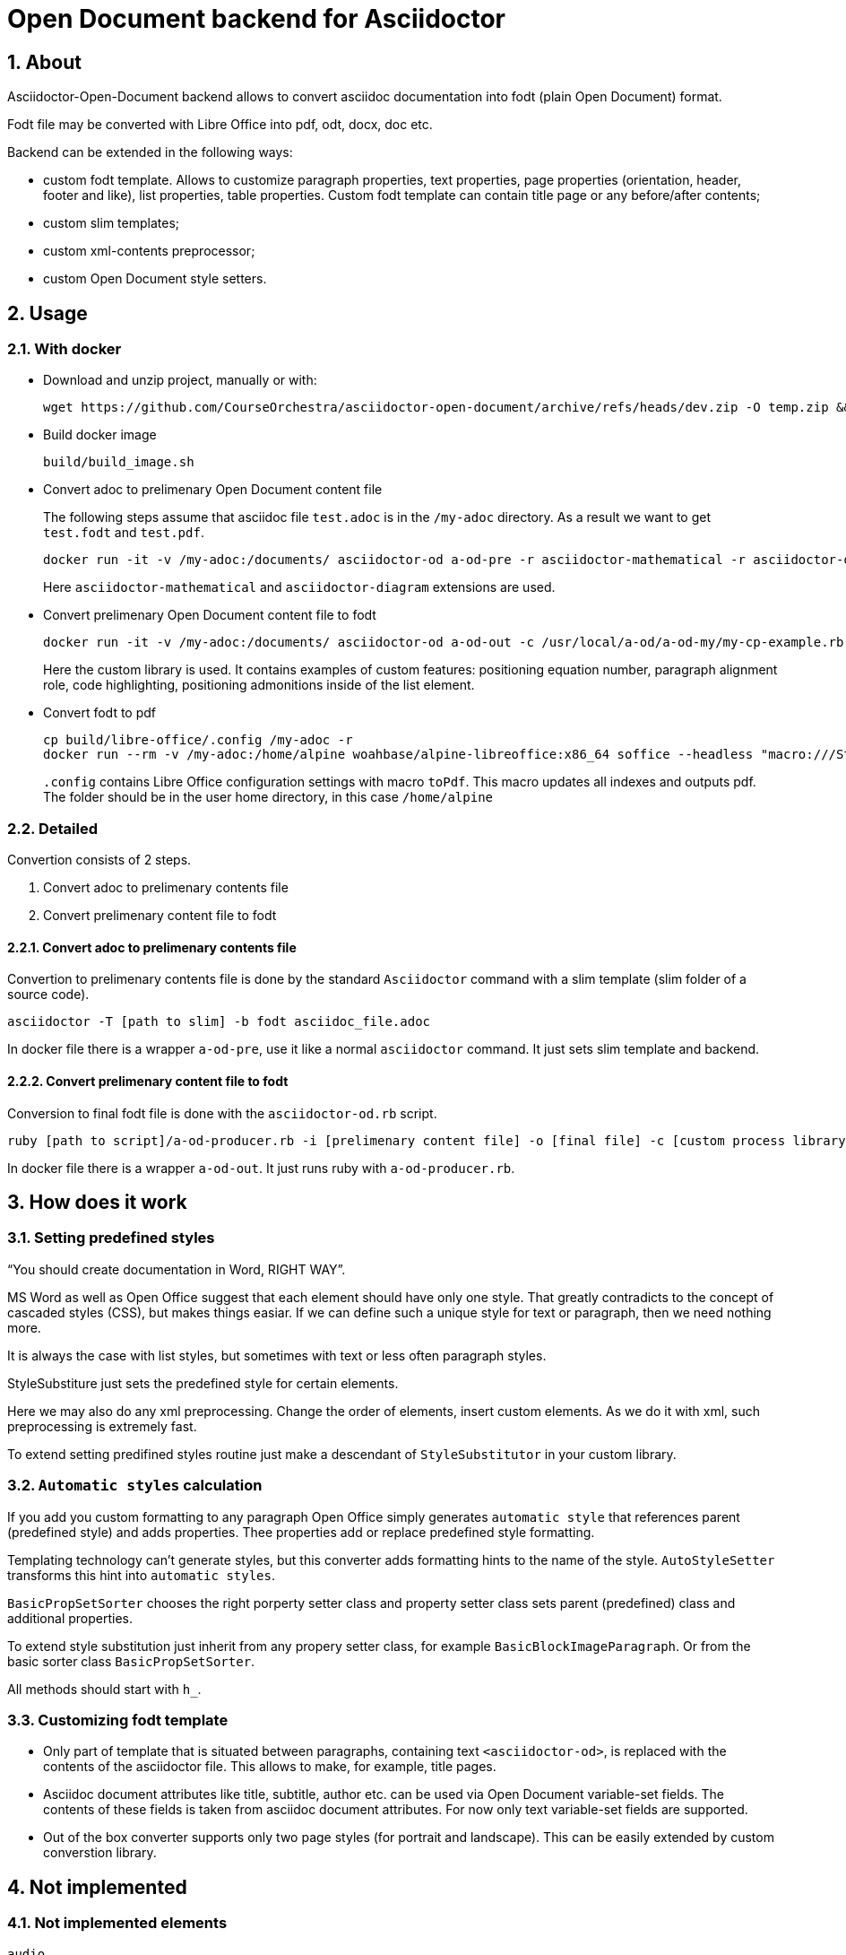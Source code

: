 = Open Document backend for Asciidoctor
:xrefstyle: short
:sectnums:
:stem:
:mathematical-format: svg
:doctype: book

== About

Asciidoctor-Open-Document backend allows to convert asciidoc documentation into fodt (plain Open Document) format.

Fodt file may be converted with Libre Office into pdf, odt, docx, doc etc.

Backend can be extended in the following ways:

* custom fodt template. Allows to customize paragraph properties, text properties, page properties (orientation, header, footer and like), list properties, table properties. Custom fodt template can contain title page or any before/after contents;
* custom slim templates;
* custom xml-contents preprocessor;
* custom Open Document style setters.

== Usage

=== With docker

* Download and unzip project, manually or with:
+
----
wget https://github.com/CourseOrchestra/asciidoctor-open-document/archive/refs/heads/dev.zip -O temp.zip && unzip temp.zip && rm temp.zip
----

* Build docker image
+
----
build/build_image.sh
----

* Convert adoc to prelimenary Open Document content file
+
The following steps assume that asciidoc file `test.adoc` is in the `/my-adoc` directory. As a result we want to get `test.fodt` and `test.pdf`.
+
----
docker run -it -v /my-adoc:/documents/ asciidoctor-od a-od-pre -r asciidoctor-mathematical -r asciidoctor-diagram test.adoc -o pre.xml
----
+
Here `asciidoctor-mathematical` and `asciidoctor-diagram` extensions are used.

* Convert prelimenary Open Document content file to fodt
+
----
docker run -it -v /my-adoc:/documents/ asciidoctor-od a-od-out -c /usr/local/a-od/a-od-my/my-cp-example.rb -i pre.xml -o test.fodt
----
+
Here the custom library is used. It contains examples of custom features: positioning equation number, paragraph alignment role, code highlighting, positioning admonitions inside of the list element.

* Convert fodt to pdf
+
----
cp build/libre-office/.config /my-adoc -r
docker run --rm -v /my-adoc:/home/alpine woahbase/alpine-libreoffice:x86_64 soffice --headless "macro:///Standard.Module1.toPdf(/home/alpine/test.fodt)"
----
+
`.config` contains Libre Office configuration settings with  macro `toPdf`. This macro  updates all indexes and outputs pdf. The folder should be in the user home directory, in this case `/home/alpine`

=== Detailed

Convertion consists of 2 steps.

. Convert adoc to prelimenary contents file
. Convert prelimenary content file to fodt

==== Convert adoc to prelimenary contents file

Convertion to prelimenary contents file is done by the standard `Asciidoctor` command with a slim template (slim folder of a source code).

----
asciidoctor -T [path to slim] -b fodt asciidoc_file.adoc
----

In docker file there is a wrapper `a-od-pre`, use it like a normal `asciidoctor` command. It just sets slim template and backend.


==== Convert prelimenary content file to fodt

Conversion to final fodt file is done with the `asciidoctor-od.rb` script.

----
ruby [path to script]/a-od-producer.rb -i [prelimenary content file] -o [final file] -c [custom process library] -f [fodt template]
----

In docker file there is a wrapper `a-od-out`. It just runs ruby with `a-od-producer.rb`.

== How does it work

:leveloffset: + 1

== Setting predefined styles

"`You should create documentation in Word, RIGHT WAY`". 

MS Word as well as Open Office suggest that each element should have only one style. That greatly contradicts to the concept of cascaded styles (CSS), but makes things easiar. If we can define such a unique style for text or paragraph, then we need nothing more.

It is always the case with list styles, but sometimes with text or less often paragraph styles.

StyleSubstiture just sets the predefined style for certain elements.

Here we may also do any xml preprocessing. Change the order of elements, insert custom elements. As we do it with xml, such preprocessing is extremely fast.

To extend setting predifined styles routine just make a descendant of `StyleSubstitutor` in your custom library.

== `Automatic styles` calculation

If you add you custom formatting to any paragraph Open Office simply generates `automatic style` that references parent (predefined style) and adds properties. Thee properties add or replace predefined style formatting.

Templating technology can't generate styles, but this converter adds formatting hints to the name of the style.  `AutoStyleSetter` transforms this hint into `automatic styles`.

`BasicPropSetSorter` chooses the right porperty setter class and property setter class sets parent (predefined) class and additional properties.

To extend style substitution just inherit from any propery setter class, for example `BasicBlockImageParagraph`. Or from the basic sorter class `BasicPropSetSorter`.

All methods should start with `h_`.


:leveloffset!:

=== Customizing fodt template

* Only part of template that is situated between paragraphs, containing text `<asciidoctor-od>`, is replaced with the contents of the asciidoctor file. This allows to make, for example, title pages.
* Asciidoc document attributes like title, subtitle, author etc. can be used via Open Document variable-set fields. The contents of these fields is taken from asciidoc document attributes. For now only text variable-set fields are supported.
* Out of the box converter supports only two page styles (for portrait and landscape). This can be easily extended by custom converstion library.

== Not implemented

=== Not implemented elements

----
audio
dlist
inline_break
inline_button
inline_indexterm
inline_kbd
inline_menu
listing
open
page_break
pass
quote
section (no special processing for special sections)
sidebar
thematic_break
toc (for now relied on fodt template)
verse
video
----

=== Backend variables

Backend variables are set as global variables. They start with `def` prefix.

They can now be overriden only in custom library, but the ability to set them as document attributes is in the TODO-list.

:leveloffset: + 1

== Table properties

* `frame` and `grid` are implemented only if (1) both are none, (2) `frame` is `topbot` and `grid` is `rows`, (3) `frame` is `sides` and `grid` is `cols`
* `float`
* `width` (always `100%`)
* `options = autowidth`


== Frame usage

Admonitions and examples are created with the help of a frame. 

Frame width in Opend Document format can't be defined in relation to paragraph, only paragraph area. So in lists frames will start from the left page margin.

As frames are aligned to right, it is possible to introduce some attribute that would decrease frame width. The example is in the `a-od-my` custom library of this project: list-level1-admonition.

IMPORTANT: Frames don't flow across pages


:leveloffset!:

== Additional features

:leveloffset: + 1

== Image attributes

* rectfit -- dimensions to fit image in like `100x50mm`. Only mm unit is supported
* srcdpi -- resolution of the source image. Usually when we add something to our diagram (like new process to the process diagram), the dimensions of the image change, but resolution doesn't change. Default -- 100 dpi.
* svgunit -- units, in which svg dimensions are defined

This attribute doesn't eliminate the need to have a set of image for each resolution, but for simple situation it is quite enough.

If `rectfit` is not defined in inline images it is assumed from the following attributes:

* def_100_percent_mm -- width
* def_inline_height_mm -- height

== Page orientation

Page orientation is regulated by special roles: portrait, landscape.

The role can be applied to paragraph, section and caption (table, figure, list, example) elements.

NOTE: Page orientation roles switch orientation for all elements to the end of the document. It can be switched back starting at any supported element


:leveloffset!: